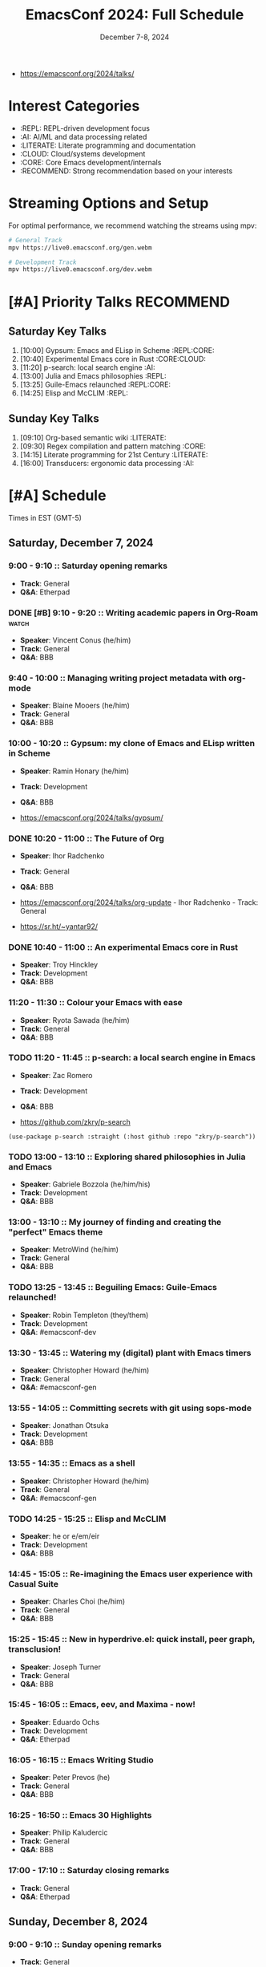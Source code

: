 #+TITLE: EmacsConf 2024: Full Schedule
#+DATE: December 7-8, 2024

- https://emacsconf.org/2024/talks/

* Interest Categories
- :REPL: REPL-driven development focus
- :AI: AI/ML and data processing related
- :LITERATE: Literate programming and documentation
- :CLOUD: Cloud/systems development
- :CORE: Core Emacs development/internals
- :RECOMMEND: Strong recommendation based on your interests

* Streaming Options and Setup
For optimal performance, we recommend watching the streams using mpv:

#+begin_src bash
# General Track
mpv https://live0.emacsconf.org/gen.webm

# Development Track
mpv https://live0.emacsconf.org/dev.webm
#+end_src

* [#A] Priority Talks                                             :RECOMMEND:

** Saturday Key Talks
1. [10:00] Gypsum: Emacs and ELisp in Scheme                      :REPL:CORE:
2. [10:40] Experimental Emacs core in Rust                         :CORE:CLOUD:
3. [11:20] p-search: local search engine                          :AI:
4. [13:00] Julia and Emacs philosophies                           :REPL:
5. [13:25] Guile-Emacs relaunched                                 :REPL:CORE:
6. [14:25] Elisp and McCLIM                                       :REPL:

** Sunday Key Talks
1. [09:10] Org-based semantic wiki                                :LITERATE:
2. [09:30] Regex compilation and pattern matching                 :CORE:
3. [14:15] Literate programming for 21st Century                  :LITERATE:
4. [16:00] Transducers: ergonomic data processing                :AI:

* [#A] Schedule
Times in EST (GMT-5)

** Saturday, December 7, 2024

*** 9:00 - 9:10 :: Saturday opening remarks
- *Track*: General
- *Q&A*: Etherpad

*** DONE [#B] 9:10 - 9:20 :: Writing academic papers in Org-Roam      :watch:
- *Speaker*: Vincent Conus (he/him)
- *Track*: General
- *Q&A*: BBB

*** 9:40 - 10:00 :: Managing writing project metadata with org-mode
- *Speaker*: Blaine Mooers (he/him)
- *Track*: General
- *Q&A*: BBB

*** 10:00 - 10:20 :: Gypsum: my clone of Emacs and ELisp written in Scheme
- *Speaker*: Ramin Honary (he/him)
- *Track*: Development
- *Q&A*: BBB

- https://emacsconf.org/2024/talks/gypsum/

*** DONE 10:20 - 11:00 :: The Future of Org
- *Speaker*: Ihor Radchenko
- *Track*: General
- *Q&A*: BBB

- https://emacsconf.org/2024/talks/org-update - Ihor Radchenko - Track: General
- https://sr.ht/~yantar92/

*** DONE 10:40 - 11:00 :: An experimental Emacs core in Rust
- *Speaker*: Troy Hinckley
- *Track*: Development
- *Q&A*: BBB

*** 11:20 - 11:30 :: Colour your Emacs with ease
- *Speaker*: Ryota Sawada (he/him)
- *Track*: General
- *Q&A*: BBB

*** TODO 11:20 - 11:45 :: p-search: a local search engine in Emacs
- *Speaker*: Zac Romero
- *Track*: Development
- *Q&A*: BBB

- https://github.com/zkry/p-search

#+begin_src elisp
(use-package p-search :straight (:host github :repo "zkry/p-search"))
#+end_src

*** TODO 13:00 - 13:10 :: Exploring shared philosophies in Julia and Emacs
- *Speaker*: Gabriele Bozzola (he/him/his)
- *Track*: Development
- *Q&A*: BBB

*** 13:00 - 13:10 :: My journey of finding and creating the "perfect" Emacs theme
- *Speaker*: MetroWind (he/him)
- *Track*: General
- *Q&A*: BBB

*** TODO 13:25 - 13:45 :: Beguiling Emacs: Guile-Emacs relaunched!
- *Speaker*: Robin Templeton (they/them)
- *Track*: Development
- *Q&A*: #emacsconf-dev

*** 13:30 - 13:45 :: Watering my (digital) plant with Emacs timers
- *Speaker*: Christopher Howard (he/him)
- *Track*: General
- *Q&A*: #emacsconf-gen

*** 13:55 - 14:05 :: Committing secrets with git using sops-mode
- *Speaker*: Jonathan Otsuka
- *Track*: Development
- *Q&A*: BBB

*** 13:55 - 14:35 :: Emacs as a shell
- *Speaker*: Christopher Howard (he/him)
- *Track*: General
- *Q&A*: #emacsconf-gen

*** TODO 14:25 - 15:25 :: Elisp and McCLIM
- *Speaker*: he or e/em/eir
- *Track*: Development
- *Q&A*: BBB

*** 14:45 - 15:05 :: Re-imagining the Emacs user experience with Casual Suite
- *Speaker*: Charles Choi (he/him)
- *Track*: General
- *Q&A*: BBB

*** 15:25 - 15:45 :: New in hyperdrive.el: quick install, peer graph, transclusion!
- *Speaker*: Joseph Turner
- *Track*: General
- *Q&A*: BBB

*** 15:45 - 16:05 :: Emacs, eev, and Maxima - now!
- *Speaker*: Eduardo Ochs
- *Track*: Development
- *Q&A*: Etherpad

*** 16:05 - 16:15 :: Emacs Writing Studio
- *Speaker*: Peter Prevos (he)
- *Track*: General
- *Q&A*: BBB

*** 16:25 - 16:50 :: Emacs 30 Highlights
- *Speaker*: Philip Kaludercic
- *Track*: General
- *Q&A*: BBB

*** 17:00 - 17:10 :: Saturday closing remarks
- *Track*: General
- *Q&A*: Etherpad

** Sunday, December 8, 2024

*** 9:00 - 9:10 :: Sunday opening remarks
- *Track*: General
- *Q&A*: Etherpad

*** TODO 9:10 - 9:20 :: Unlocking linked data: replacing specialized apps with an Org-based semantic wiki
- *Speaker*: Abhinav Tushar (he/him)
- *Track*: General
- *Q&A*: Etherpad

*** TODO 9:30 - 9:50 :: Emacs regex compilation and future directions for expressive pattern matching
- *Speaker*: Danny McClanahan (they/them)
- *Track*: General
- *Q&A*: #emacsconf-gen

*** 10:00 - 10:20 :: Survival of the skillest: Thriving in the learning jungle
- *Speaker*: Bala Ramadurai (his/him)
- *Track*: General
- *Q&A*: Etherpad

*** 10:30 - 11:15 :: About Blee: enveloping our own autonomy directed digital ecosystem with Emacs
- *Speaker*: Mohsen BANAN (he/him)
- *Track*: General
- *Q&A*: BBB

*** 11:30 - 11:45 :: Fun things with GNU Hyperbole
- *Speaker*: Mats Lidell (he/him)
- *Track*: General
- *Q&A*: BBB

*** 13:40 - 13:55 :: PGmacs: browsing and editing PostgreSQL databases from Emacs
- *Speaker*: Eric Marsden (he/him)
- *Track*: General
- *Q&A*: BBB

*** TODO 14:15 - 14:35 :: Literate programming for the 21st Century
- *Speaker*: Howard Abrams (he/him)
- *Track*: General
- *Q&A*: BBB

*** 15:00 - 15:10 :: An example of a cohesive student workflow in Emacs
- *Speaker*: Daniel Pinkston (he/him)
- *Track*: General
- *Q&A*: #emacsconf-gen

*** 15:20 - 15:40 :: So you want to be an Emacs-fluencer?
- *Speaker*: Gopar
- *Track*: General
- *Q&A*: Etherpad

*** TODO 16:00 - 16:30 :: Transducers: finally, ergonomic data processing for Emacs!
- *Speaker*: Colin Woodbury (he)
- *Track*: General
- *Q&A*: BBB

*** 16:50 - 17:00 :: Sunday closing remarks
- *Track*: General
- *Q&A*: Etherpad

* Streaming Options
For optimal performance, we recommend watching the streams using a streaming media player:

** General Track
Stream URL: https://live0.emacsconf.org/gen.webm
Low bandwidth: https://live0.emacsconf.org/gen-480p.webm

** Development Track
Stream URL: https://live0.emacsconf.org/dev.webm
Low bandwidth: https://live0.emacsconf.org/dev-480p.webm

Supported players:
- mpv
- vlc
- ffplay

* Chat Channels
- General Track: #emacsconf-gen on libera.chat
- Development Track: #emacsconf-dev on libera.chat




